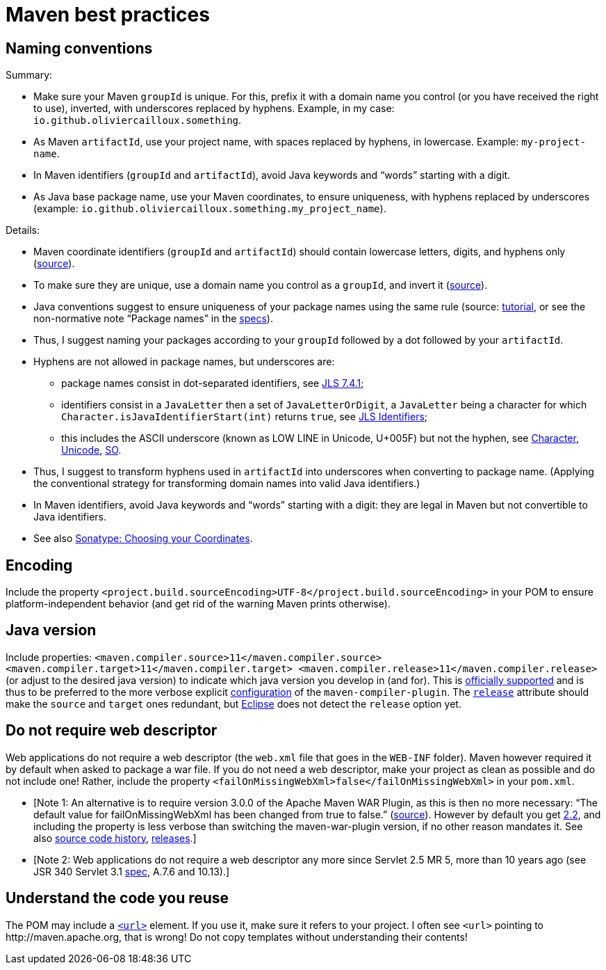 = Maven best practices
//works around awesome_bot bug that used to be published at github.com/dkhamsing/awesome_bot/issues/182.
:emptyattribute:

== Naming conventions

Summary:

* Make sure your Maven `groupId` is unique. For this, prefix it with a domain name you control (or you have received the right to use), inverted, with underscores replaced by hyphens. Example, in my case: `io.github.oliviercailloux.something`.
* As Maven `artifactId`, use your project name, with spaces replaced by hyphens, in lowercase. Example: `my-project-name`.
* In Maven identifiers (`groupId` and `artifactId`), avoid Java keywords and “words” starting with a digit.
* As Java base package name, use your Maven coordinates, to ensure uniqueness, with hyphens replaced by underscores (example: `io.github.oliviercailloux.something.my_project_name`).

Details:

* Maven coordinate identifiers (`groupId` and `artifactId`) should contain lowercase letters, digits, and hyphens only (https://maven.apache.org/maven-conventions.html[source]).
* To make sure they are unique, use a domain name you control as a `groupId`, and invert it (https://maven.apache.org/guides/mini/guide-naming-conventions.html[source]).
* Java conventions suggest to ensure uniqueness of your package names using the same rule (source: https://docs.oracle.com/javase/tutorial/java/package/namingpkgs.html[tutorial], or see the non-normative note “Package names” in the https://docs.oracle.com/javase/specs/jls/se8/html/jls-6.html#jls-6.1[specs]{emptyattribute}).
* Thus, I suggest naming your packages according to your `groupId` followed by a dot followed by your `artifactId`.
* Hyphens are not allowed in package names, but underscores are:
** package names consist in dot-separated identifiers, see https://docs.oracle.com/javase/specs/jls/se8/html/jls-7.html#jls-7.4.1[JLS 7.4.1];
** identifiers consist in a `JavaLetter` then a set of `JavaLetterOrDigit`, a `JavaLetter` being a character for which `Character.isJavaIdentifierStart(int)` returns `true`, see https://docs.oracle.com/javase/specs/jls/se8/html/jls-3.html#jls-Identifier[JLS Identifiers];
** this includes the ASCII underscore (known as LOW LINE in Unicode, U+005F) but not the hyphen, see https://docs.oracle.com/javase/8/docs/api/index.html?java/lang/Character.html#isJavaIdentifierStart-int-[Character], http://www.fileformat.info/info/unicode/category/Pc/list.htm[Unicode], https://stackoverflow.com/a/32065830[SO].
* Thus, I suggest to transform hyphens used in `artifactId` into underscores when converting to package name. (Applying the conventional strategy for transforming domain names into valid Java identifiers.)
* In Maven identifiers, avoid Java keywords and “words” starting with a digit: they are legal in Maven but not convertible to Java identifiers.
* See also https://central.sonatype.org/pages/choosing-your-coordinates.html[Sonatype: Choosing your Coordinates].

== Encoding
Include the property `<project.build.sourceEncoding>UTF-8</project.build.sourceEncoding>` in your POM to ensure platform-independent behavior (and get rid of the warning Maven prints otherwise).

== Java version
Include properties: `<maven.compiler.source>11</maven.compiler.source> <maven.compiler.target>11</maven.compiler.target> <maven.compiler.release>11</maven.compiler.release>` (or adjust to the desired java version) to indicate which java version you develop in (and for). This is https://maven.apache.org/plugins/maven-compiler-plugin/compile-mojo.html[officially supported] and is thus to be preferred to the more verbose explicit https://maven.apache.org/plugins/maven-compiler-plugin/examples/set-compiler-source-and-target.html[configuration] of the `maven-compiler-plugin`. The https://stackoverflow.com/questions/43102787/what-is-the-release-flag-in-the-java-9-compiler[`release`] attribute should make the `source` and `target` ones redundant, but https://bugs.eclipse.org/bugs/show_bug.cgi?id=553050[Eclipse] does not detect the `release` option yet.

== Do not require web descriptor
Web applications do not require a web descriptor (the `web.xml` file that goes in the `WEB-INF` folder). Maven however required it by default when asked to package a war file. If you do not need a web descriptor, make your project as clean as possible and do not include one! Rather, include the property `<failOnMissingWebXml>false</failOnMissingWebXml>` in your `pom.xml`.

* [Note 1: An alternative is to require version 3.0.0 of the Apache Maven WAR Plugin, as this is then no more necessary: “The default value for failOnMissingWebXml has been changed from true to false.” (https://maven.apache.org/plugins/maven-war-plugin/index.html[source]). However by default you get https://github.com/apache/maven/blob/master/maven-core/src/main/resources/META-INF/plexus/default-bindings.xml[2.2], and including the property is less verbose than switching the maven-war-plugin version, if no other reason mandates it. See also http://svn.apache.org/viewvc/maven/plugins/trunk/maven-war-plugin/src/main/java/org/apache/maven/plugins/war/WarMojo.java?view=log[source code history], http://svn.apache.org/viewvc/maven/plugins/tags/[releases].] 
* [Note 2: Web applications do not require a web descriptor any more since Servlet 2.5 MR 5, more than 10 years ago (see JSR 340 Servlet 3.1 https://download.oracle.com/otn-pub/jcp/servlet-3_1-fr-eval-spec/servlet-3_1-final.pdf[spec], A.7.6 and 10.13).]

== Understand the code you reuse
The POM may include a https://maven.apache.org/pom.html#More_Project_Information[`<url>`] element. If you use it, make sure it refers to your project. I often see `<url>` pointing to \http://maven.apache.org, that is wrong! Do not copy templates without understanding their contents!

